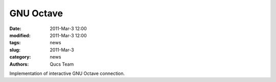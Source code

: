 GNU Octave
##########

:date: 2011-Mar-3 12:00
:modified: 2011-Mar-3 12:00
:tags: news
:slug: 2011-Mar-3
:category: news
:authors: Qucs Team

Implementation of interactive GNU Octave connection.
